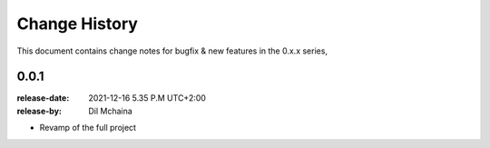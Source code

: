 .. _changelog:

================
 Change History
================

This document contains change notes for bugfix & new features
in the 0.x.x series,

.. _version-0.0.1:

0.0.1
=====
:release-date: 2021-12-16 5.35 P.M UTC+2:00
:release-by: Dil Mchaina

- Revamp of the full project

